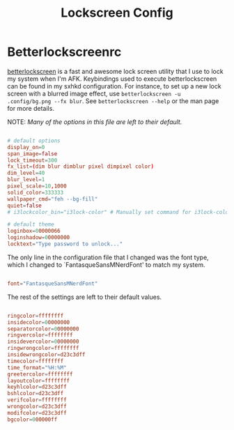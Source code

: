#+TITLE:Lockscreen Config

* Betterlockscreenrc
:PROPERTIES:
:header-args:conf: :tangle ~/.config/betterlockscreenrc
:END:

[[https://github.com/betterlockscreen/betterlockscreen][betterlockscreen]] is a fast and awesome lock screen utility that I use to lock my system when I'm AFK. Keybindings used to execute betterlockscreen can be found in my sxhkd configuration. For instance, to set up a new lock screen with a blurred image effect, use =betterlockscreen -u .config/bg.png --fx blur=. See =betterlockscreen --help= or the man page for more details.

NOTE: /Many of the options in this file are left to their default./

#+begin_src conf

  # default options
  display_on=0
  span_image=false
  lock_timeout=300
  fx_list=(dim blur dimblur pixel dimpixel color)
  dim_level=40
  blur_level=1
  pixel_scale=10,1000
  solid_color=333333
  wallpaper_cmd="feh --bg-fill"
  quiet=false
  # i3lockcolor_bin="i3lock-color" # Manually set command for i3lock-color

  # default theme
  loginbox=00000066
  loginshadow=00000000
  locktext="Type password to unlock..."

#+end_src

The only line in the configuration file that I changed was the font type, which I changed to `FantasqueSansMNerdFont' to match my system.

#+begin_src conf

  font="FantasqueSansMNerdFont"

#+end_src

The rest of the settings are left to their default values.

#+begin_src conf

  ringcolor=ffffffff
  insidecolor=00000000
  separatorcolor=00000000
  ringvercolor=ffffffff
  insidevercolor=00000000
  ringwrongcolor=ffffffff
  insidewrongcolor=d23c3dff
  timecolor=ffffffff
  time_format="%H:%M"
  greetercolor=ffffffff
  layoutcolor=ffffffff
  keyhlcolor=d23c3dff
  bshlcolor=d23c3dff
  verifcolor=ffffffff
  wrongcolor=d23c3dff
  modifcolor=d23c3dff
  bgcolor=000000ff

#+end_src
